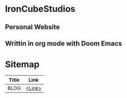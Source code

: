 * IronCubeStudios
** Personal Website
** Writtin in org mode with Doom Emacs

* Sitemap
| Title | Link   |
|-------+--------|
|BLOG   | [[https://ironcubestudios.github.io/blogs.html][<Link>]] |
|-------+--------|

